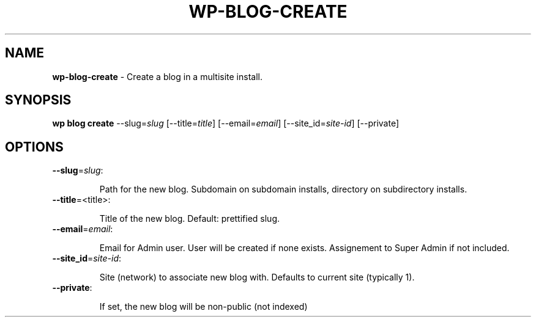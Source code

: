 .\" generated with Ronn/v0.7.3
.\" http://github.com/rtomayko/ronn/tree/0.7.3
.
.TH "WP\-BLOG\-CREATE" "1" "" "WP-CLI"
.
.SH "NAME"
\fBwp\-blog\-create\fR \- Create a blog in a multisite install\.
.
.SH "SYNOPSIS"
\fBwp blog create\fR \-\-slug=\fIslug\fR [\-\-title=\fItitle\fR] [\-\-email=\fIemail\fR] [\-\-site_id=\fIsite\-id\fR] [\-\-private]
.
.SH "OPTIONS"
.
.TP
\fB\-\-slug\fR=\fIslug\fR:
.
.IP
Path for the new blog\. Subdomain on subdomain installs, directory on subdirectory installs\.
.
.TP
\fB\-\-title\fR=<title>:
.
.IP
Title of the new blog\. Default: prettified slug\.
.
.TP
\fB\-\-email\fR=\fIemail\fR:
.
.IP
Email for Admin user\. User will be created if none exists\. Assignement to Super Admin if not included\.
.
.TP
\fB\-\-site_id\fR=\fIsite\-id\fR:
.
.IP
Site (network) to associate new blog with\. Defaults to current site (typically 1)\.
.
.TP
\fB\-\-private\fR:
.
.IP
If set, the new blog will be non\-public (not indexed)

